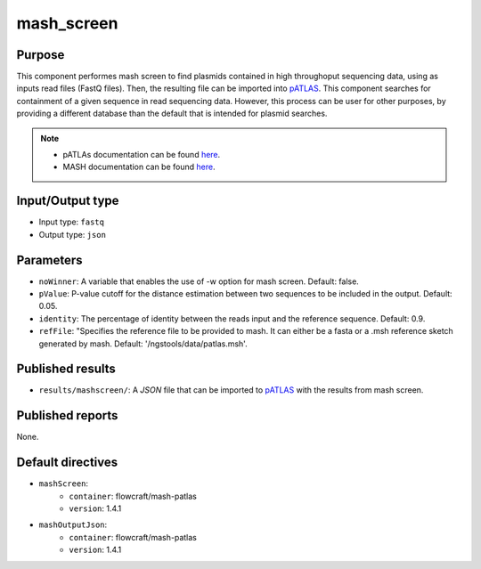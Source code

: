 mash_screen
==============

Purpose
-------

This component performes mash screen to find plasmids
contained in high throughoput sequencing data, using as inputs read files
(FastQ files). Then, the resulting file can
be imported into `pATLAS <http://www.patlas.site/>`_.
This component searches for containment of a given sequence in read sequencing
data.
However, this process can be user for other purposes, by providing a different
database than the default that is intended for plasmid searches.

.. note::
    - pATLAs documentation can be found `here <https://tiagofilipe12.gitbooks.io/patlas/content/>`_.
    - MASH documentation can be found `here <https://mash.readthedocs.io/en/latest/>`_.


Input/Output type
------------------

- Input type: ``fastq``
- Output type: ``json``


Parameters
----------

- ``noWinner``: A variable that enables the use of -w option for mash screen.
  Default: false.

- ``pValue``: P-value cutoff for the distance estimation between two sequences to
  be included in the output. Default: 0.05.

- ``identity``: The percentage of identity between the reads input and the
  reference sequence. Default: 0.9.

- ``refFile``: "Specifies the reference file to be provided to mash. It can
  either be a fasta or a .msh reference sketch generated by mash.
  Default: '/ngstools/data/patlas.msh'.


Published results
-----------------

- ``results/mashscreen/``: A `JSON` file that can be imported to `pATLAS <http://www.patlas.site/>`_
  with the results from mash screen.


Published reports
-----------------

None.


Default directives
------------------

- ``mashScreen``:
    - ``container``: flowcraft/mash-patlas
    - ``version``: 1.4.1
- ``mashOutputJson``:
    - ``container``: flowcraft/mash-patlas
    - ``version``: 1.4.1
